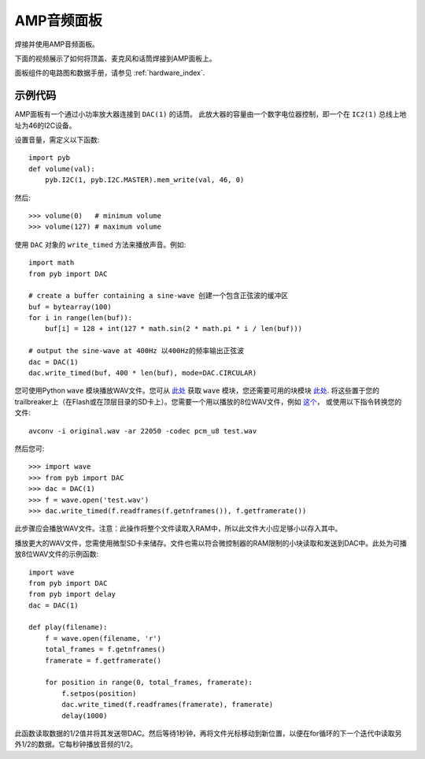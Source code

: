 AMP音频面板
==================

焊接并使用AMP音频面板。

.. image:: img/skin_amp_1.jpg
    :alt: AMP skin
    :width: 250px

.. image:: img/skin_amp_2.jpg
    :alt: AMP skin
    :width: 250px

下面的视频展示了如何将顶盖、麦克风和话筒焊接到AMP面板上。

.. raw:: html

    <iframe style="margin-left:3em;" width="560" height="315" src="http://www.youtube.com/embed/fjB1DuZRveo?rel=0" frameborder="0" allowfullscreen></iframe>

面板组件的电路图和数据手册，请参见 :ref:`hardware_index`.

示例代码
------------

AMP面板有一个通过小功率放大器连接到 ``DAC(1)`` 的话筒。
此放大器的容量由一个数字电位器控制，即一个在 ``IC2(1)`` 总线上地址为46的I2C设备。

设置音量，需定义以下函数::

    import pyb
    def volume(val):
        pyb.I2C(1, pyb.I2C.MASTER).mem_write(val, 46, 0)

然后::

    >>> volume(0)   # minimum volume
    >>> volume(127) # maximum volume

使用 ``DAC`` 对象的 ``write_timed`` 方法来播放声音。例如::

    import math
    from pyb import DAC

    # create a buffer containing a sine-wave 创建一个包含正弦波的缓冲区
    buf = bytearray(100)
    for i in range(len(buf)):
        buf[i] = 128 + int(127 * math.sin(2 * math.pi * i / len(buf)))

    # output the sine-wave at 400Hz 以400Hz的频率输出正弦波
    dac = DAC(1)
    dac.write_timed(buf, 400 * len(buf), mode=DAC.CIRCULAR)

您可使用Python ``wave`` 模块播放WAV文件。您可从 `此处 <http://micropython.org/resources/examples/wave.py>`__
获取 ``wave`` 模块，您还需要可用的块模块 `此处 <http://micropython.org/resources/examples/chunk.py>`__.
将这些置于您的trailbreaker上（在Flash或在顶层目录的SD卡上）。您需要一个用以播放的8位WAV文件，例如 `这个 <http://micropython.org/resources/examples/test.wav>`_，
或使用以下指令转换您的文件::

    avconv -i original.wav -ar 22050 -codec pcm_u8 test.wav

然后您可::

    >>> import wave
    >>> from pyb import DAC
    >>> dac = DAC(1)
    >>> f = wave.open('test.wav')
    >>> dac.write_timed(f.readframes(f.getnframes()), f.getframerate())

此步骤应会播放WAV文件。注意：此操作将整个文件读取入RAM中，所以此文件大小应足够小以存入其中。

播放更大的WAV文件，您需使用微型SD卡来储存。文件也需以符合微控制器的RAM限制的小块读取和发送到DAC中。此处为可播放8位WAV文件的示例函数::

    import wave
    from pyb import DAC
    from pyb import delay
    dac = DAC(1)

    def play(filename):
        f = wave.open(filename, 'r')
        total_frames = f.getnframes()
        framerate = f.getframerate()

        for position in range(0, total_frames, framerate):
            f.setpos(position)
            dac.write_timed(f.readframes(framerate), framerate)
            delay(1000)

此函数读取数据的1/2值并将其发送带DAC。然后等待1秒钟，再将文件光标移动到新位置，以便在for循环的下一个迭代中读取另外1/2的数据。它每秒钟播放音频的1/2。
